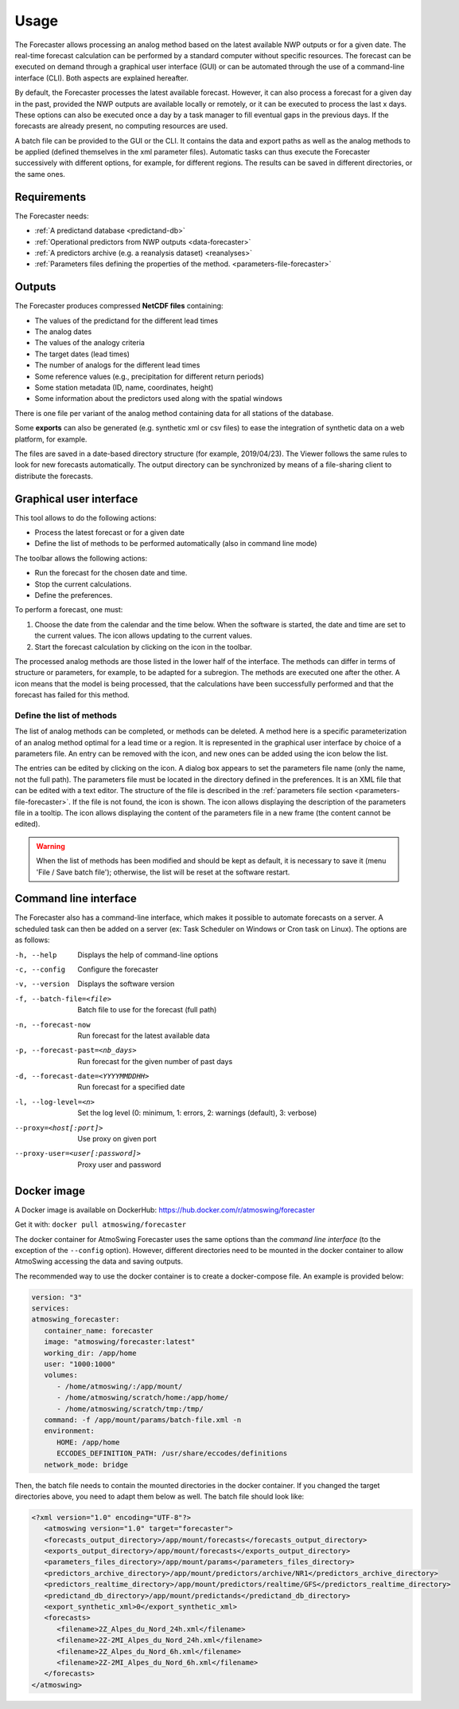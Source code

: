 Usage
=====

The Forecaster allows processing an analog method based on the latest available NWP outputs or for a given date. The real-time forecast calculation can be performed by a standard computer without specific resources. The forecast can be executed on demand through a graphical user interface (GUI) or can be automated through the use of a command-line interface (CLI). Both aspects are explained hereafter.

By default, the Forecaster processes the latest available forecast. However, it can also process a forecast for a given day in the past, provided the NWP outputs are available locally or remotely, or it can be executed to process the last x days. These options can also be executed once a day by a task manager to fill eventual gaps in the previous days. If the forecasts are already present, no computing resources are used.

A batch file can be provided to the GUI or the CLI. It contains the data and export paths as well as the analog methods to be applied (defined themselves in the xml parameter files). Automatic tasks can thus execute the Forecaster successively with different options, for example, for different regions. The results can be saved in different directories, or the same ones. 

Requirements
------------

The Forecaster needs:

* :ref:`A predictand database <predictand-db>`
* :ref:`Operational predictors from NWP outputs <data-forecaster>`
* :ref:`A predictors archive (e.g. a reanalysis dataset) <reanalyses>`
* :ref:`Parameters files defining the properties of the method. <parameters-file-forecaster>`

Outputs
-------

The Forecaster produces compressed **NetCDF files** containing:

* The values of the predictand for the different lead times
* The analog dates
* The values of the analogy criteria
* The target dates (lead times)
* The number of analogs for the different lead times
* Some reference values (e.g., precipitation for different return periods)
* Some station metadata (ID, name, coordinates, height)
* Some information about the predictors used along with the spatial windows

There is one file per variant of the analog method containing data for all stations of the database.

Some **exports** can also be generated (e.g. synthetic xml or csv files) to ease the integration of synthetic data on a web platform, for example.

The files are saved in a date-based directory structure (for example, 2019/04/23). The Viewer follows the same rules to look for new forecasts automatically. The output directory can be synchronized by means of a file-sharing client to distribute the forecasts.

Graphical user interface
------------------------

This tool allows to do the following actions:

* Process the latest forecast or for a given date
* Define the list of methods to be performed automatically (also in command line mode)

.. image:: img/frame-forecaster.png
   :align: center

The toolbar allows the following actions:

- |icon_run| Run the forecast for the chosen date and time.
- |icon_stop| Stop the current calculations.
- |icon_preferences| Define the preferences.

.. |icon_run| image:: img/icon-run.png
   :align: middle
   
.. |icon_stop| image:: img/icon-stop.png
   :align: middle

.. |icon_preferences| image:: img/icon-preferences.png
   :align: middle

To perform a forecast, one must:

1. Choose the date from the calendar and the time below. When the software is started, the date and time are set to the current values. The |icon_update| icon allows updating to the current values.
2. Start the forecast calculation by clicking on the |icon_run_s| icon in the toolbar.

.. |icon_update| image:: img/icon-update.png
   :width: 24
   :height: 24
   :scale: 70
   :align: middle

.. |icon_run_s| image:: img/icon-run.png
   :width: 32
   :height: 32
   :scale: 50
   :align: middle
   
The processed analog methods are those listed in the lower half of the interface. The methods can differ in terms of structure or parameters, for example, to be adapted for a subregion. The methods are executed one after the other. A |icon_bullet_yellow| icon means that the model is being processed, |icon_bullet_green| that the calculations have been successfully performed and |icon_bullet_red| that the forecast has failed for this method.

.. |icon_bullet_green| image:: img/icon-bullet_green.png
   :width: 24
   :height: 24
   :scale: 70
   :align: middle

.. |icon_bullet_yellow| image:: img/icon-bullet_yellow.png
   :width: 24
   :height: 24
   :scale: 70
   :align: middle

.. |icon_bullet_red| image:: img/icon-bullet_red.png
   :width: 24
   :height: 24
   :scale: 70
   :align: middle


Define the list of methods
~~~~~~~~~~~~~~~~~~~~~~~~~~

The list of analog methods can be completed, or methods can be deleted. A method here is a specific parameterization of an analog method optimal for a lead time or a region. It is represented in the graphical user interface by choice of a parameters file. An entry can be removed with the |icon_close| icon, and new ones can be added using the |icon_plus| icon below the list.

The entries can be edited by clicking on the |icon_edit| icon. A dialog box appears to set the parameters file name (only the name, not the full path). The parameters file must be located in the directory defined in the preferences. It is an XML file that can be edited with a text editor. The structure of the file is described in the :ref:`parameters file section <parameters-file-forecaster>`. If the file is not found, the |icon_warning| icon is shown. The |icon_info| icon allows displaying the description of the parameters file in a tooltip. The |icon_details| icon allows displaying the content of the parameters file in a new frame (the content cannot be edited).

.. warning::
   When the list of methods has been modified and should be kept as default, it is necessary to save it (menu 'File / Save batch file'); otherwise, the list will be reset at the software restart.

.. |icon_close| image:: img/icon-close.png
   :width: 24
   :height: 24
   :scale: 70
   :align: middle

.. |icon_plus| image:: img/icon-plus.png
   :width: 24
   :height: 24
   :scale: 70
   :align: middle

.. |icon_edit| image:: img/icon-edit.png
   :width: 24
   :height: 24
   :scale: 70
   :align: middle

.. |icon_warning| image:: img/icon-warning.png
   :width: 24
   :height: 24
   :scale: 70
   :align: middle

.. |icon_info| image:: img/icon-info.png
   :width: 24
   :height: 24
   :scale: 70
   :align: middle

.. |icon_details| image:: img/icon-details.png
   :width: 24
   :height: 24
   :scale: 70
   :align: middle


Command line interface
----------------------

The Forecaster also has a command-line interface, which makes it possible to automate forecasts on a server. A scheduled task can then be added on a server (ex: Task Scheduler on Windows or Cron task on Linux). The options are as follows:

-h, --help  Displays the help of command-line options
-c, --config  Configure the forecaster
-v, --version  Displays the software version
-f, --batch-file=<file>  Batch file to use for the forecast (full path)
-n, --forecast-now  Run forecast for the latest available data
-p, --forecast-past=<nb_days>  Run forecast for the given number of past days
-d, --forecast-date=<YYYYMMDDHH>  Run forecast for a specified date
-l, --log-level=<n>  Set the log level (0: minimum, 1: errors, 2: warnings (default), 3: verbose)
--proxy=<host[:port]>  Use proxy on given port
--proxy-user=<user[:password]>  Proxy user and password


Docker image
------------

A Docker image is available on DockerHub: https://hub.docker.com/r/atmoswing/forecaster

Get it with: ``docker pull atmoswing/forecaster``

The docker container for AtmoSwing Forecaster uses the same options than the `command line interface` (to the exception of the ``--config`` option). However, different directories need to be mounted in the docker container to allow AtmoSwing accessing the data and saving outputs. 

The recommended way to use the docker container is to create a docker-compose file. An example is provided below:

.. code-block:: yaml

   version: "3"
   services:
   atmoswing_forecaster:
      container_name: forecaster
      image: "atmoswing/forecaster:latest"
      working_dir: /app/home
      user: "1000:1000"
      volumes:
         - /home/atmoswing/:/app/mount/
         - /home/atmoswing/scratch/home:/app/home/
         - /home/atmoswing/scratch/tmp:/tmp/
      command: -f /app/mount/params/batch-file.xml -n
      environment:
         HOME: /app/home
         ECCODES_DEFINITION_PATH: /usr/share/eccodes/definitions
      network_mode: bridge

Then, the batch file needs to contain the mounted directories in the docker container. If you changed the target directories above, you need to adapt them below as well. The batch file should look like:

.. code-block:: xml

   <?xml version="1.0" encoding="UTF-8"?>
      <atmoswing version="1.0" target="forecaster">
      <forecasts_output_directory>/app/mount/forecasts</forecasts_output_directory>
      <exports_output_directory>/app/mount/forecasts</exports_output_directory>
      <parameters_files_directory>/app/mount/params</parameters_files_directory>
      <predictors_archive_directory>/app/mount/predictors/archive/NR1</predictors_archive_directory>
      <predictors_realtime_directory>/app/mount/predictors/realtime/GFS</predictors_realtime_directory>
      <predictand_db_directory>/app/mount/predictands</predictand_db_directory>
      <export_synthetic_xml>0</export_synthetic_xml>
      <forecasts>
         <filename>2Z_Alpes_du_Nord_24h.xml</filename>
         <filename>2Z-2MI_Alpes_du_Nord_24h.xml</filename>
         <filename>2Z_Alpes_du_Nord_6h.xml</filename>
         <filename>2Z-2MI_Alpes_du_Nord_6h.xml</filename>
      </forecasts>
   </atmoswing>
